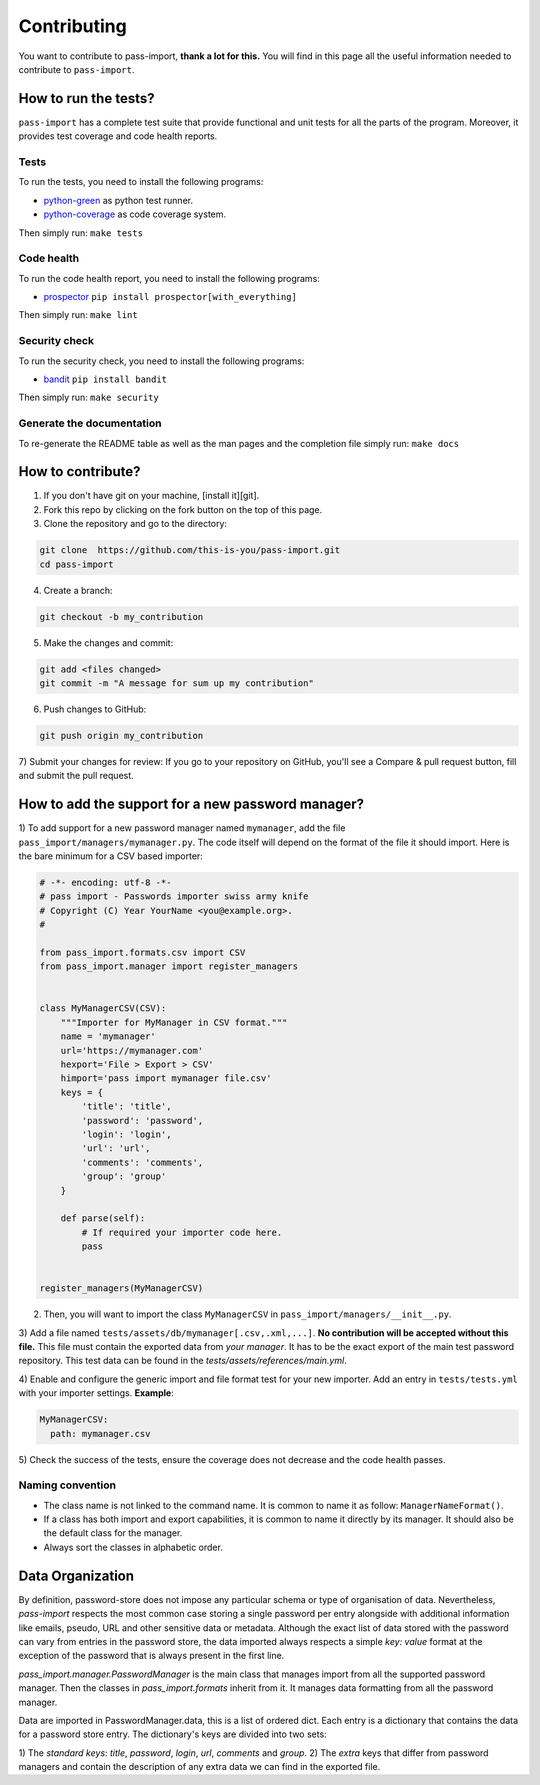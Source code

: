 Contributing
============

You want to contribute to pass-import, **thank a lot for this.** You will find
in this page all the useful information needed to contribute to ``pass-import``.


How to run the tests?
---------------------

``pass-import`` has a complete test suite that provide functional and unit tests
for all the parts of the program. Moreover, it provides test coverage and code
health reports.

Tests
~~~~~

To run the tests, you need to install the following programs:

- `python-green`_ as python test runner.
- `python-coverage`_ as code coverage system.

Then simply run: ``make tests``

Code health
~~~~~~~~~~~

To run the code health report, you need to install the following programs:

- `prospector`_ ``pip install prospector[with_everything]``

Then simply run: ``make lint``

Security check
~~~~~~~~~~~~~~

To run the security check, you need to install the following programs:

- `bandit`_ ``pip install bandit``

Then simply run: ``make security``

Generate the documentation
~~~~~~~~~~~~~~~~~~~~~~~~~~

To re-generate the README table as well as the man pages and the completion
file simply run: ``make docs``


How to contribute?
------------------

1) If you don't have git on your machine, [install it][git].
2) Fork this repo by clicking on the fork button on the top of this page.
3) Clone the repository and go to the directory:

.. code-block:: console

    git clone  https://github.com/this-is-you/pass-import.git
    cd pass-import

4) Create a branch:

.. code-block:: console

    git checkout -b my_contribution

5) Make the changes and commit:

.. code-block:: console

    git add <files changed>
    git commit -m "A message for sum up my contribution"

6) Push changes to GitHub:

.. code-block:: console

    git push origin my_contribution

7) Submit your changes for review: If you go to your repository on GitHub,
you'll see a Compare & pull request button, fill and submit the pull request.


How to add the support for a new password manager?
--------------------------------------------------

1) To add support for a new password manager named ``mymanager``, add the file
``pass_import/managers/mymanager.py``. The code itself will depend on the
format of the file it should import. Here is the bare minimum for a CSV based
importer:

.. code-block:: python

    # -*- encoding: utf-8 -*-
    # pass import - Passwords importer swiss army knife
    # Copyright (C) Year YourName <you@example.org>.
    #

    from pass_import.formats.csv import CSV
    from pass_import.manager import register_managers


    class MyManagerCSV(CSV):
        """Importer for MyManager in CSV format."""
        name = 'mymanager'
        url='https://mymanager.com'
        hexport='File > Export > CSV'
        himport='pass import mymanager file.csv'
        keys = {
            'title': 'title',
            'password': 'password',
            'login': 'login',
            'url': 'url',
            'comments': 'comments',
            'group': 'group'
        }

        def parse(self):
            # If required your importer code here.
            pass


    register_managers(MyManagerCSV)


2) Then, you will want to import the class ``MyManagerCSV`` in ``pass_import/managers/__init__.py``.

3) Add a file named ``tests/assets/db/mymanager[.csv,.xml,...]``. **No
contribution will be accepted without this file.** This file must contain the
exported data from *your manager*. It has to be the exact export of the main
test password repository. This test data can be found in the
`tests/assets/references/main.yml`.

4) Enable and configure the generic import and file format test for your new
importer. Add an entry in ``tests/tests.yml`` with your importer settings.
**Example**:

.. code-block:: yaml

    MyManagerCSV:
      path: mymanager.csv


5) Check the success of the tests, ensure the coverage does not decrease and the
code health passes.

Naming convention
~~~~~~~~~~~~~~~~~

- The class name is not linked to the command name. It is common to name it as
  follow: ``ManagerNameFormat()``.
- If a class has both import and export capabilities, it is common to name it
  directly by its manager. It should also be the default class for the manager.
- Always sort the classes in alphabetic order.


Data Organization
-----------------

By definition, password-store does not impose any particular schema or type of
organisation of data. Nevertheless, `pass-import` respects the most common case
storing a single password per entry alongside with additional information like
emails, pseudo, URL and other sensitive data or metadata. Although the exact
list of data stored with the password can vary from entries in the password
store, the data imported always respects a simple `key: value` format at the
exception of the password that is always present in the first line.

`pass_import.manager.PasswordManager` is the main class that manages import
from all the supported password manager. Then the classes in
`pass_import.formats` inherit from it. It manages data formatting from all the
password manager.

Data are imported in PasswordManager.data, this is a list of ordered dict. Each
entry is a dictionary that contains the data for a password store entry. The
dictionary's keys are divided into two sets:

1) The *standard keys*: `title`, `password`, `login`, `url`, `comments` and
`group`.
2) The *extra* keys that differ from password managers and contain the
description of any extra data we can find in the exported file.


.. _python-green: https://github.com/CleanCut/green
.. _python-coverage: http://nedbatchelder.com/code/coverage/
.. _prospector: https://github.com/PyCQA/prospector
.. _bandit: https://github.com/PyCQA/bandit
.. _git: https://help.github.com/articles/set-up-git/
